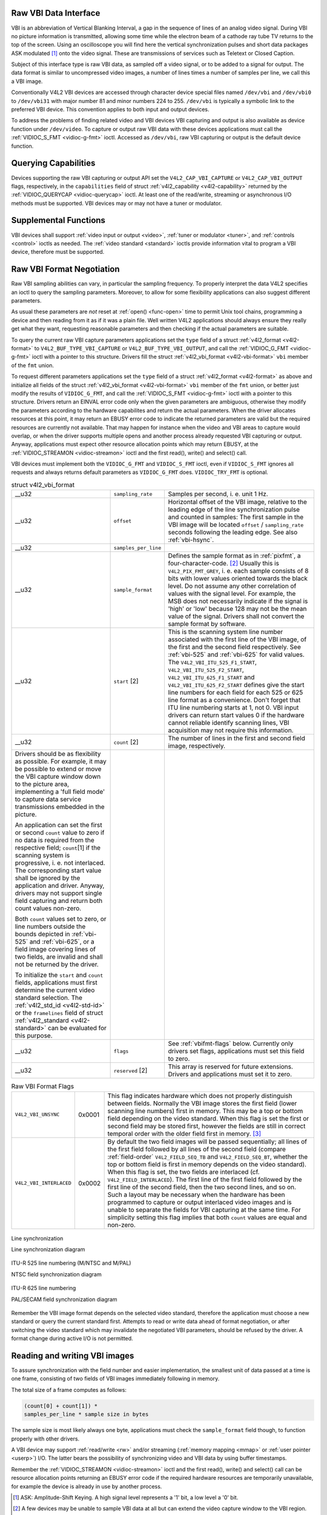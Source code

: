 
.. _raw-vbi:

Raw VBI Data Interface
======================

VBI is an abbreviation of Vertical Blanking Interval, a gap in the sequence of lines of an analog video signal. During VBI no picture information is transmitted, allowing some time
while the electron beam of a cathode ray tube TV returns to the top of the screen. Using an oscilloscope you will find here the vertical synchronization pulses and short data
packages ASK modulated [1]_ onto the video signal. These are transmissions of services such as Teletext or Closed Caption.

Subject of this interface type is raw VBI data, as sampled off a video signal, or to be added to a signal for output. The data format is similar to uncompressed video images, a
number of lines times a number of samples per line, we call this a VBI image.

Conventionally V4L2 VBI devices are accessed through character device special files named ``/dev/vbi`` and ``/dev/vbi0`` to ``/dev/vbi31`` with major number 81 and minor numbers
224 to 255. ``/dev/vbi`` is typically a symbolic link to the preferred VBI device. This convention applies to both input and output devices.

To address the problems of finding related video and VBI devices VBI capturing and output is also available as device function under ``/dev/video``. To capture or output raw VBI
data with these devices applications must call the :ref:`VIDIOC_S_FMT <vidioc-g-fmt>` ioctl. Accessed as ``/dev/vbi``, raw VBI capturing or output is the default device
function.


Querying Capabilities
=====================

Devices supporting the raw VBI capturing or output API set the ``V4L2_CAP_VBI_CAPTURE`` or ``V4L2_CAP_VBI_OUTPUT`` flags, respectively, in the ``capabilities`` field of struct
:ref:`v4l2_capability <v4l2-capability>` returned by the :ref:`VIDIOC_QUERYCAP <vidioc-querycap>` ioctl. At least one of the read/write, streaming or asynchronous I/O methods
must be supported. VBI devices may or may not have a tuner or modulator.


Supplemental Functions
======================

VBI devices shall support :ref:`video input or output <video>`, :ref:`tuner or modulator <tuner>`, and :ref:`controls <control>` ioctls as needed. The
:ref:`video standard <standard>` ioctls provide information vital to program a VBI device, therefore must be supported.


Raw VBI Format Negotiation
==========================

Raw VBI sampling abilities can vary, in particular the sampling frequency. To properly interpret the data V4L2 specifies an ioctl to query the sampling parameters. Moreover, to
allow for some flexibility applications can also suggest different parameters.

As usual these parameters are *not* reset at :ref:`open() <func-open>` time to permit Unix tool chains, programming a device and then reading from it as if it was a plain file.
Well written V4L2 applications should always ensure they really get what they want, requesting reasonable parameters and then checking if the actual parameters are suitable.

To query the current raw VBI capture parameters applications set the ``type`` field of a struct :ref:`v4l2_format <v4l2-format>` to ``V4L2_BUF_TYPE_VBI_CAPTURE`` or
``V4L2_BUF_TYPE_VBI_OUTPUT``, and call the :ref:`VIDIOC_G_FMT <vidioc-g-fmt>` ioctl with a pointer to this structure. Drivers fill the struct
:ref:`v4l2_vbi_format <v4l2-vbi-format>` ``vbi`` member of the ``fmt`` union.

To request different parameters applications set the ``type`` field of a struct :ref:`v4l2_format <v4l2-format>` as above and initialize all fields of the struct
:ref:`v4l2_vbi_format <v4l2-vbi-format>` ``vbi`` member of the ``fmt`` union, or better just modify the results of ``VIDIOC_G_FMT``, and call the
:ref:`VIDIOC_S_FMT <vidioc-g-fmt>` ioctl with a pointer to this structure. Drivers return an EINVAL error code only when the given parameters are ambiguous, otherwise they
modify the parameters according to the hardware capabilites and return the actual parameters. When the driver allocates resources at this point, it may return an EBUSY error code
to indicate the returned parameters are valid but the required resources are currently not available. That may happen for instance when the video and VBI areas to capture would
overlap, or when the driver supports multiple opens and another process already requested VBI capturing or output. Anyway, applications must expect other resource allocation points
which may return EBUSY, at the :ref:`VIDIOC_STREAMON <vidioc-streamon>` ioctl and the first read(), write() and select() call.

VBI devices must implement both the ``VIDIOC_G_FMT`` and ``VIDIOC_S_FMT`` ioctl, even if ``VIDIOC_S_FMT`` ignores all requests and always returns default parameters as
``VIDIOC_G_FMT`` does. ``VIDIOC_TRY_FMT`` is optional.


.. _v4l2-vbi-format:

.. table:: struct v4l2_vbi_format

    +-----------------------------------------------+-----------------------------------------------+--------------------------------------------------------------------------------------------+
    | __u32                                         | ``sampling_rate``                             | Samples per second, i. e. unit 1 Hz.                                                       |
    +-----------------------------------------------+-----------------------------------------------+--------------------------------------------------------------------------------------------+
    | __u32                                         | ``offset``                                    | Horizontal offset of the VBI image, relative to the leading edge of the line               |
    |                                               |                                               | synchronization pulse and counted in samples: The first sample in the VBI image will be    |
    |                                               |                                               | located ``offset`` / ``sampling_rate`` seconds following the leading edge. See also        |
    |                                               |                                               | :ref:`vbi-hsync`.                                                                          |
    +-----------------------------------------------+-----------------------------------------------+--------------------------------------------------------------------------------------------+
    | __u32                                         | ``samples_per_line``                          |                                                                                            |
    +-----------------------------------------------+-----------------------------------------------+--------------------------------------------------------------------------------------------+
    | __u32                                         | ``sample_format``                             | Defines the sample format as in :ref:`pixfmt`,   a four-character-code. [2]_ Usually this  |
    |                                               |                                               | is ``V4L2_PIX_FMT_GREY``, i. e. each sample consists of 8 bits with lower values oriented  |
    |                                               |                                               | towards the black level. Do not assume any other correlation of values with the signal     |
    |                                               |                                               | level. For example, the MSB does not necessarily indicate if the signal is 'high' or 'low' |
    |                                               |                                               | because 128 may not be the mean value of the signal. Drivers shall not convert the sample  |
    |                                               |                                               | format by software.                                                                        |
    +-----------------------------------------------+-----------------------------------------------+--------------------------------------------------------------------------------------------+
    | __u32                                         | ``start``  [2]                                | This is the scanning system line number associated with the first line of the VBI image,   |
    |                                               |                                               | of the first and the second field respectively. See :ref:`vbi-525`   and :ref:`vbi-625`    |
    |                                               |                                               | for valid values. The ``V4L2_VBI_ITU_525_F1_START``, ``V4L2_VBI_ITU_525_F2_START``,        |
    |                                               |                                               | ``V4L2_VBI_ITU_625_F1_START`` and ``V4L2_VBI_ITU_625_F2_START`` defines give the start     |
    |                                               |                                               | line numbers for each field for each 525 or 625 line format as a convenience. Don't forget |
    |                                               |                                               | that ITU line numbering starts at 1, not 0. VBI input drivers can return start values 0 if |
    |                                               |                                               | the hardware cannot reliable identify scanning lines, VBI acquisition may not require this |
    |                                               |                                               | information.                                                                               |
    +-----------------------------------------------+-----------------------------------------------+--------------------------------------------------------------------------------------------+
    | __u32                                         | ``count``  [2]                                | The number of lines in the first and second field image, respectively.                     |
    +-----------------------------------------------+-----------------------------------------------+--------------------------------------------------------------------------------------------+
    | Drivers should be as flexibility as possible. |                                               |                                                                                            |
    | For example, it may be possible to extend or  |                                               |                                                                                            |
    | move the VBI capture window down to the       |                                               |                                                                                            |
    | picture area, implementing a 'full field      |                                               |                                                                                            |
    | mode' to capture data service transmissions   |                                               |                                                                                            |
    | embedded in the picture.                      |                                               |                                                                                            |
    |                                               |                                               |                                                                                            |
    | An application can set the first or second    |                                               |                                                                                            |
    | ``count`` value to zero if no data is         |                                               |                                                                                            |
    | required from the respective field;           |                                               |                                                                                            |
    | ``count``\ [1] if the scanning system is      |                                               |                                                                                            |
    | progressive, i. e. not interlaced. The        |                                               |                                                                                            |
    | corresponding start value shall be ignored by |                                               |                                                                                            |
    | the application and driver. Anyway, drivers   |                                               |                                                                                            |
    | may not support single field capturing and    |                                               |                                                                                            |
    | return both count values non-zero.            |                                               |                                                                                            |
    |                                               |                                               |                                                                                            |
    | Both ``count`` values set to zero, or line    |                                               |                                                                                            |
    | numbers outside the bounds depicted in        |                                               |                                                                                            |
    | :ref:`vbi-525`   and :ref:`vbi-625`,   or a   |                                               |                                                                                            |
    | field image covering lines of two fields, are |                                               |                                                                                            |
    | invalid and shall not be returned by the      |                                               |                                                                                            |
    | driver.                                       |                                               |                                                                                            |
    |                                               |                                               |                                                                                            |
    | To initialize the ``start`` and ``count``     |                                               |                                                                                            |
    | fields, applications must first determine the |                                               |                                                                                            |
    | current video standard selection. The         |                                               |                                                                                            |
    | :ref:`v4l2_std_id    <v4l2-std-id>`  or the   |                                               |                                                                                            |
    | ``framelines`` field of struct                |                                               |                                                                                            |
    | :ref:`v4l2_standard   <v4l2-standard>`  can   |                                               |                                                                                            |
    | be evaluated for this purpose.                |                                               |                                                                                            |
    +-----------------------------------------------+-----------------------------------------------+--------------------------------------------------------------------------------------------+
    | __u32                                         | ``flags``                                     | See :ref:`vbifmt-flags`   below. Currently only drivers set flags, applications must set   |
    |                                               |                                               | this field to zero.                                                                        |
    +-----------------------------------------------+-----------------------------------------------+--------------------------------------------------------------------------------------------+
    | __u32                                         | ``reserved``  [2]                             | This array is reserved for future extensions. Drivers and applications must set it to      |
    |                                               |                                               | zero.                                                                                      |
    +-----------------------------------------------+-----------------------------------------------+--------------------------------------------------------------------------------------------+



.. _vbifmt-flags:

.. table:: Raw VBI Format Flags

    +---------------------------------------------------------------------+------------------------+--------------------------------------------------------------------------------------------+
    | ``V4L2_VBI_UNSYNC``                                                 | 0x0001                 | This flag indicates hardware which does not properly distinguish between fields. Normally  |
    |                                                                     |                        | the VBI image stores the first field (lower scanning line numbers) first in memory. This   |
    |                                                                     |                        | may be a top or bottom field depending on the video standard. When this flag is set the    |
    |                                                                     |                        | first or second field may be stored first, however the fields are still in correct         |
    |                                                                     |                        | temporal order with the older field first in memory. [3]_                                  |
    +---------------------------------------------------------------------+------------------------+--------------------------------------------------------------------------------------------+
    | ``V4L2_VBI_INTERLACED``                                             | 0x0002                 | By default the two field images will be passed sequentially; all lines of the first field  |
    |                                                                     |                        | followed by all lines of the second field (compare :ref:`field-order`                      |
    |                                                                     |                        | ``V4L2_FIELD_SEQ_TB`` and ``V4L2_FIELD_SEQ_BT``, whether the top or bottom field is first  |
    |                                                                     |                        | in memory depends on the video standard). When this flag is set, the two fields are        |
    |                                                                     |                        | interlaced (cf. ``V4L2_FIELD_INTERLACED``). The first line of the first field followed by  |
    |                                                                     |                        | the first line of the second field, then the two second lines, and so on. Such a layout    |
    |                                                                     |                        | may be necessary when the hardware has been programmed to capture or output interlaced     |
    |                                                                     |                        | video images and is unable to separate the fields for VBI capturing at the same time. For  |
    |                                                                     |                        | simplicity setting this flag implies that both ``count`` values are equal and non-zero.    |
    +---------------------------------------------------------------------+------------------------+--------------------------------------------------------------------------------------------+



.. _vbi-hsync:

.. figure::  dev-raw-vbi_files/vbi_hsync.*
    :alt:    vbi_hsync.pdf / vbi_hsync.gif
    :align:  center

    Line synchronization

    Line synchronization diagram




.. _vbi-525:

.. figure::  dev-raw-vbi_files/vbi_525.*
    :alt:    vbi_525.pdf / vbi_525.gif
    :align:  center

    ITU-R 525 line numbering (M/NTSC and M/PAL)

    NTSC field synchronization diagram




.. _vbi-625:

.. figure::  dev-raw-vbi_files/vbi_625.*
    :alt:    vbi_625.pdf / vbi_625.gif
    :align:  center

    ITU-R 625 line numbering

    PAL/SECAM field synchronization diagram



Remember the VBI image format depends on the selected video standard, therefore the application must choose a new standard or query the current standard first. Attempts to read or
write data ahead of format negotiation, or after switching the video standard which may invalidate the negotiated VBI parameters, should be refused by the driver. A format change
during active I/O is not permitted.


Reading and writing VBI images
==============================

To assure synchronization with the field number and easier implementation, the smallest unit of data passed at a time is one frame, consisting of two fields of VBI images
immediately following in memory.

The total size of a frame computes as follows:


.. code-block:: c

    (count[0] + count[1]) *
    samples_per_line * sample size in bytes

The sample size is most likely always one byte, applications must check the ``sample_format`` field though, to function properly with other drivers.

A VBI device may support :ref:`read/write <rw>` and/or streaming (:ref:`memory mapping <mmap>` or :ref:`user pointer <userp>`) I/O. The latter bears the possibility of
synchronizing video and VBI data by using buffer timestamps.

Remember the :ref:`VIDIOC_STREAMON <vidioc-streamon>` ioctl and the first read(), write() and select() call can be resource allocation points returning an EBUSY error code if
the required hardware resources are temporarily unavailable, for example the device is already in use by another process.

.. [1]
   ASK: Amplitude-Shift Keying. A high signal level represents a '1' bit, a low level a '0' bit.

.. [2]
   A few devices may be unable to sample VBI data at all but can extend the video capture window to the VBI region.

.. [3]
   Most VBI services transmit on both fields, but some have different semantics depending on the field number. These cannot be reliable decoded or encoded when ``V4L2_VBI_UNSYNC``
   is set.
